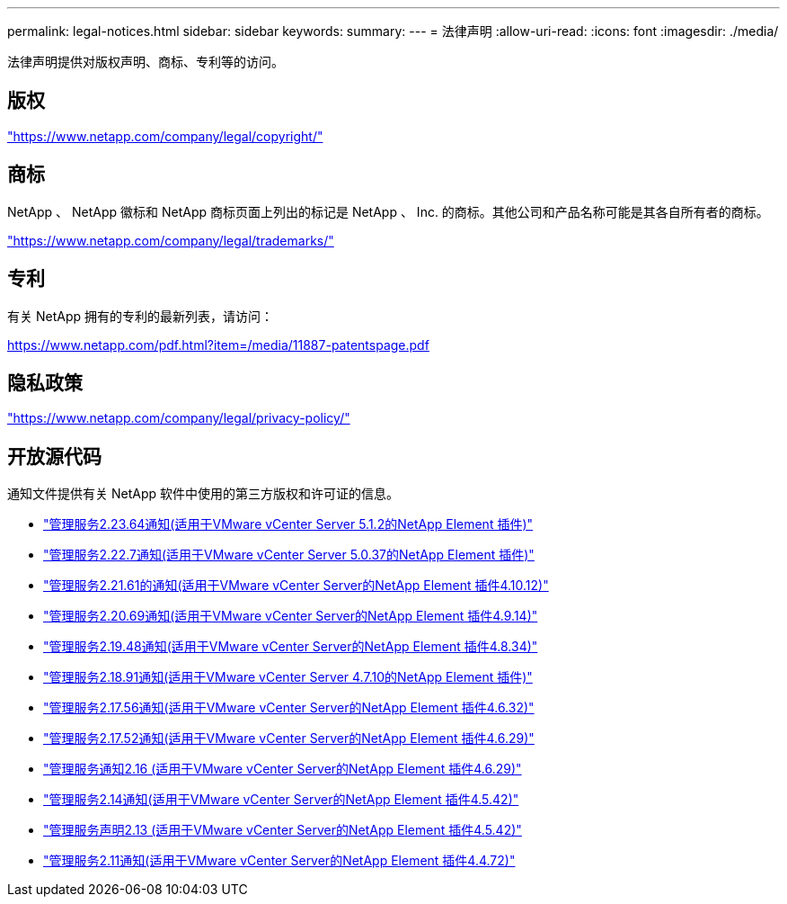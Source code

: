 ---
permalink: legal-notices.html 
sidebar: sidebar 
keywords:  
summary:  
---
= 法律声明
:allow-uri-read: 
:icons: font
:imagesdir: ./media/


[role="lead"]
法律声明提供对版权声明、商标、专利等的访问。



== 版权

link:https://www.netapp.com/company/legal/copyright/["https://www.netapp.com/company/legal/copyright/"^]



== 商标

NetApp 、 NetApp 徽标和 NetApp 商标页面上列出的标记是 NetApp 、 Inc. 的商标。其他公司和产品名称可能是其各自所有者的商标。

link:https://www.netapp.com/company/legal/trademarks/["https://www.netapp.com/company/legal/trademarks/"^]



== 专利

有关 NetApp 拥有的专利的最新列表，请访问：

link:https://www.netapp.com/pdf.html?item=/media/11887-patentspage.pdf["https://www.netapp.com/pdf.html?item=/media/11887-patentspage.pdf"^]



== 隐私政策

link:https://www.netapp.com/company/legal/privacy-policy/["https://www.netapp.com/company/legal/privacy-policy/"^]



== 开放源代码

通知文件提供有关 NetApp 软件中使用的第三方版权和许可证的信息。

* link:media/mgmt_svcs_2.23_notice.pdf["管理服务2.23.64通知(适用于VMware vCenter Server 5.1.2的NetApp Element 插件)"^]
* link:media/mgmt_svcs_2.22_notice.pdf["管理服务2.22.7通知(适用于VMware vCenter Server 5.0.37的NetApp Element 插件)"^]
* link:media/mgmt_svcs_2.21_notice.pdf["管理服务2.21.61的通知(适用于VMware vCenter Server的NetApp Element 插件4.10.12)"^]
* link:media/mgmt_svcs_2.20_notice.pdf["管理服务2.20.69通知(适用于VMware vCenter Server的NetApp Element 插件4.9.14)"^]
* link:media/mgmt_svcs_2.19_notice.pdf["管理服务2.19.48通知(适用于VMware vCenter Server的NetApp Element 插件4.8.34)"^]
* link:media/mgmt_svcs_2.18_notice.pdf["管理服务2.18.91通知(适用于VMware vCenter Server 4.7.10的NetApp Element 插件)"^]
* link:media/mgmt_svcs_2.17.56_notice.pdf["管理服务2.17.56通知(适用于VMware vCenter Server的NetApp Element 插件4.6.32)"^]
* link:media/mgmt_svcs_2.17_notice.pdf["管理服务2.17.52通知(适用于VMware vCenter Server的NetApp Element 插件4.6.29)"^]
* link:media/mgmt_svcs_2.16_notice.pdf["管理服务通知2.16 (适用于VMware vCenter Server的NetApp Element 插件4.6.29)"^]
* link:media/mgmt_svcs_2.14_notice.pdf["管理服务2.14通知(适用于VMware vCenter Server的NetApp Element 插件4.5.42)"^]
* link:media/mgmt_svcs_2.13_notice.pdf["管理服务声明2.13 (适用于VMware vCenter Server的NetApp Element 插件4.5.42)"^]
* link:media/mgmt_svcs_2.11_notice.pdf["管理服务2.11通知(适用于VMware vCenter Server的NetApp Element 插件4.4.72)"^]

